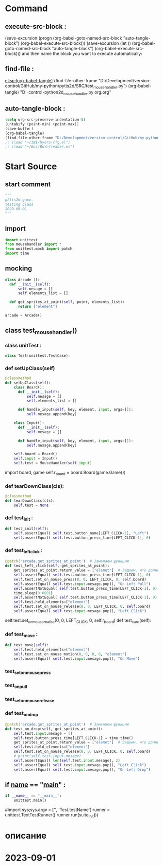 #+BRAIN_PARENTS: MouseHandler.py%20control%20Class%20org


* Command 
** execute-src-block : 
(save-excursion (progn (org-babel-goto-named-src-block "auto-tangle-block") (org-babel-execute-src-block)))
(save-excursion (let () (org-babel-goto-named-src-block "auto-tangle-block") (org-babel-execute-src-block)))
and then name the block you want to execute automatically:

** find-file : 
[[elisp:(org-babel-tangle)]]
(find-file-other-frame "D:/Development/version-control/GitHub/my-python/pytts2d/SRC/test_mousehandler.py")
(org-babel-tangle)
"D:\Development\version-control\GitHub\My-python\pytts2d\DOCs\Brain\test_mousehandler.py org.org" 


** auto-tangle-block : 
#+NAME: auto-tangle-block
#+begin_src emacs-lisp :results output silent :tangle no
(setq org-src-preserve-indentation t)
(untabify (point-min) (point-max))
(save-buffer)
(org-babel-tangle)
(find-file-other-frame "D:/Development/version-control/GitHub/my-python/pytts2d/SRC/test_mousehandler.py")
;; (load "~/INI/hydra-cfg.el")
;; (load "~/ELs/BuYn/reader.el")
 #+end_src

* Start Source
:PROPERTIES:
:header-args: :tangle  "D:/Development/version-control/GitHub/my-python/pytts2d/SRC/test_mousehandler.py"
:END:
** start comment
#+begin_src python 
"""
p2tts2d game.
testing class 
2023-09-01
"""

#+end_src
** import
#+begin_src python
import unittest
from mousehandler import *
from unittest.mock import patch
import time

#+end_src
** mocking
#+begin_src python
class Arcade ():
  def __init__(self):
      self.mesage = []
      self.elements_list = []

  def get_sprites_at_point(self, point, elements_list):
      return ["element"]

arcade = Arcade()

#+end_src
** class test_mousehandler()
*** class unitTest : 
#+begin_src python
class Test(unittest.TestCase):

#+end_src
*** def setUpClass(self)
#+begin_src python
      @classmethod 
      def setUpClass(self):
          class Board():
            def __init__(self):
                self.mesage = []
                self.elements_list = []

            def handle_input(self, key, element, input, args=[]):
                self.mesage.append(key)

          class Input():
            def __init__(self):
                self.mesage = []

            def handle_input(self, key, element, input, args=[]):
                self.mesage.append(key)

          self.board = Board() 
          self.input = Input()
          self.test = MouseHandler(self.input)

#+end_src
          import board, game
          self.r_board = board.Board(game.Game()) 
*** def tearDownClass(cls):
#+begin_src python :tangle no 
    @classmethod 
    def tearDownClass(cls):
        self.test = None

#+end_src
*** def test_init :
#+begin_src python
      def test_init(self):
          self.assertEqual( self.test.button_name[LEFT_CLICK-1], "Left")
          self.assertEqual( self.test.button_press_time[LEFT_CLICK-1], 0)

#+end_src
*** def test_left_click :
#+begin_src python
      @patch('arcade.get_sprites_at_point')  # Заменяем функцию 
      def test_left_click(self, get_sprites_at_point):
          get_sprites_at_point.return_value = ["elemet"]  # Задаем, что должно вернуться при вызове mock_function
          self.assertEqual( self.test.button_press_time[LEFT_CLICK-1], 0)
          self.test.set_on_mouse_press(0, 0, LEFT_CLICK, 0, self.board)
          self.assertEqual( self.test.input.mesage.pop(), "On Left Pull")
          self.assertNotEqual( self.test.button_press_time[LEFT_CLICK-1], 0)
          time.sleep(0.0001)
          self.assertNotEqual( self.test.button_press_time[LEFT_CLICK-1], 0)
          self.test.held_elements=["element"]
          self.test.set_on_mouse_release(0, 0, LEFT_CLICK, 0, self.board)
          self.assertEqual( self.test.input.mesage.pop(), "Left Click")

#+end_src
          self.test.set_on_mouse_realise(0, 0, LEFT_CLICK, 0, self.r_board)
     def test_card(self):
*** def test_move :
#+begin_src python
      def test_move(self):
          self.test.held_elements=["element"]
          self.test.set_on_mouse_motion(0, 0, 0, 0, "element")
          self.assertEqual( self.test.input.mesage.pop(), "On Move")

#+end_src
*** test_set_on_mouse_press
*** test_on_pull
*** test_set_on_mouse_release
*** def test_on_drop
#+begin_src python
      @patch('arcade.get_sprites_at_point')  # Заменяем функцию 
      def test_on_drop(self, get_sprites_at_point):
          self.test.input.mesage = []
          self.test.button_press_time[LEFT_CLICK-1] = time.time()
          get_sprites_at_point.return_value = ["elemet"]  # Задаем, что должно вернуться при вызове mock_function
          self.test.held_elements=["element"]
          self.test.set_on_mouse_release(0, 0, LEFT_CLICK, 0, self.board)
          # print(self.test.input.mesage)
          self.assertEqual( len(self.test.input.mesage), 2)
          self.assertEqual( self.test.input.mesage.pop(), "Left Click")
          self.assertEqual( self.test.input.mesage.pop(), "On Left Drop")

#+end_src
** if __name__ == "__main__" : 
 # ----------------------------------------------
 # (compile " D:/Development/version-control/GitHub/Vadim/Tochil/main_test.py -k init")
 # (compile " python -m unittest D:/Development/version-control/GitHub/Vadim/Tochil/main_test.py ")
#+begin_src python
if __name__ == "__main__":
    unittest.main()

#+end_src
     #import sys;sys.argv = ['', 'Test.testName']
     runner = unittest.TextTestRunner()
     runner.run(suite_Init())
 # * ----------------------------------------------:
* описание



* 2023-09-01 
